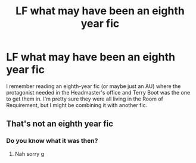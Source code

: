 #+TITLE: LF what may have been an eighth year fic

* LF what may have been an eighth year fic
:PROPERTIES:
:Author: darlingnicky
:Score: 1
:DateUnix: 1609760029.0
:DateShort: 2021-Jan-04
:FlairText: What's That Fic?
:END:
I remember reading an eighth-year fic (or maybe just an AU) where the protagonist needed in the Headmaster's office and Terry Boot was the one to get them in. I'm pretty sure they were all living in the Room of Requirement, but I might be combining it with another fic.


** That's not an eighth year fic
:PROPERTIES:
:Author: RoyalAct4
:Score: 1
:DateUnix: 1609831320.0
:DateShort: 2021-Jan-05
:END:

*** Do you know what it was then?
:PROPERTIES:
:Author: darlingnicky
:Score: 1
:DateUnix: 1609831589.0
:DateShort: 2021-Jan-05
:END:

**** Nah sorry g
:PROPERTIES:
:Author: RoyalAct4
:Score: 1
:DateUnix: 1609831668.0
:DateShort: 2021-Jan-05
:END:
